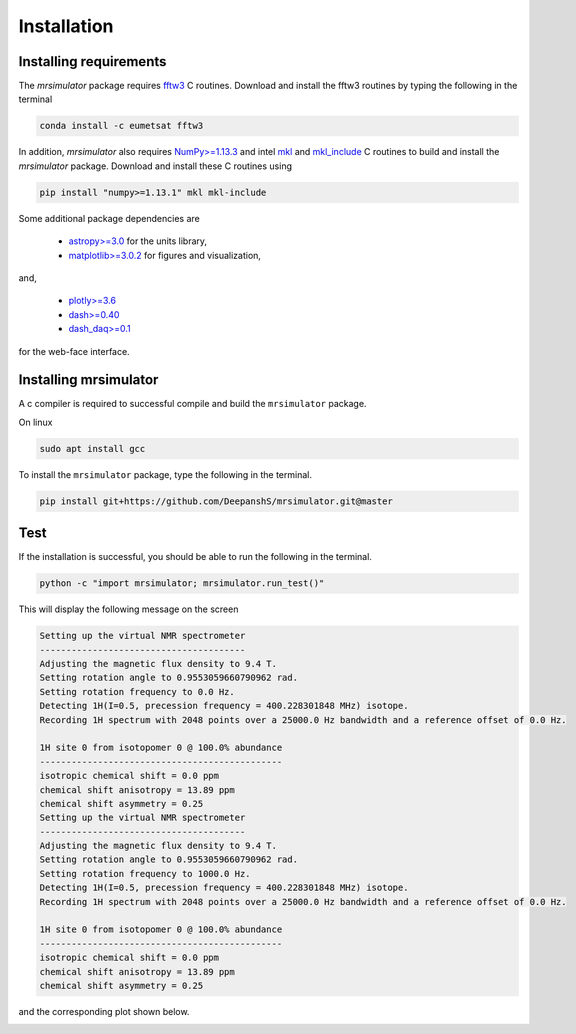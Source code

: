 

.. _shielding_tensor_api:

============
Installation
============

Installing requirements
+++++++++++++++++++++++

The `mrsimulator` package requires `fftw3 <https://anaconda.org/eumetsat/fftw3>`_
C routines. Download and install the fftw3 routines by typing
the following in the terminal

.. code-block:: text

    conda install -c eumetsat fftw3

In addition, `mrsimulator` also requires `NumPy>=1.13.3 <http://www.numpy.org>`_
and intel `mkl <https://pypi.org/project/mkl/>`_ and
`mkl_include <https://pypi.org/project/mkl-include/>`_ C routines to build and
install the `mrsimulator` package. Download and install these C routines using

.. code-block:: text

    pip install "numpy>=1.13.1" mkl mkl-include

Some additional package dependencies are

 - `astropy>=3.0 <https://www.astropy.org>`_ for the units library,
 - `matplotlib>=3.0.2 <https://matplotlib.org>`_ for figures and visualization,

and,

 - `plotly>=3.6 <https://plot.ly/python/>`_
 - `dash>=0.40 <https://pypi.org/project/dash/>`_
 - `dash_daq>=0.1 <https://pypi.org/project/dash-daq/>`_

for the web-face interface.


Installing mrsimulator
++++++++++++++++++++++

A c compiler is required to successful compile and build the ``mrsimulator``
package.

On linux

.. code-block:: text

    sudo apt install gcc


To install the ``mrsimulator`` package, type the following
in the terminal.

.. code-block:: text

    pip install git+https://github.com/DeepanshS/mrsimulator.git@master


Test
++++

If the installation is successful, you should be able to run the following
in the terminal.

.. code-block:: text

    python -c "import mrsimulator; mrsimulator.run_test()"

This will display the following message on the screen

.. code-block:: text

    Setting up the virtual NMR spectrometer
    ---------------------------------------
    Adjusting the magnetic flux density to 9.4 T.
    Setting rotation angle to 0.9553059660790962 rad.
    Setting rotation frequency to 0.0 Hz.
    Detecting 1H(I=0.5, precession frequency = 400.228301848 MHz) isotope.
    Recording 1H spectrum with 2048 points over a 25000.0 Hz bandwidth and a reference offset of 0.0 Hz.

    1H site 0 from isotopomer 0 @ 100.0% abundance
    ----------------------------------------------
    isotropic chemical shift = 0.0 ppm
    chemical shift anisotropy = 13.89 ppm
    chemical shift asymmetry = 0.25
    Setting up the virtual NMR spectrometer
    ---------------------------------------
    Adjusting the magnetic flux density to 9.4 T.
    Setting rotation angle to 0.9553059660790962 rad.
    Setting rotation frequency to 1000.0 Hz.
    Detecting 1H(I=0.5, precession frequency = 400.228301848 MHz) isotope.
    Recording 1H spectrum with 2048 points over a 25000.0 Hz bandwidth and a reference offset of 0.0 Hz.

    1H site 0 from isotopomer 0 @ 100.0% abundance
    ----------------------------------------------
    isotropic chemical shift = 0.0 ppm
    chemical shift anisotropy = 13.89 ppm
    chemical shift asymmetry = 0.25

and the corresponding plot shown below.

.. image:: /_static/test_output.png
